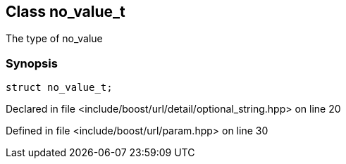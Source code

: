 :relfileprefix: ../../
[#E75AD5DB17E1455F7A87D2F6DFEABC94F8B0E31F]
== Class no_value_t

pass:v,q[The type of no_value]


=== Synopsis

[source,cpp,subs="verbatim,macros,-callouts"]
----
struct no_value_t;
----

Declared in file <include/boost/url/detail/optional_string.hpp> on line 20

Defined in file <include/boost/url/param.hpp> on line 30


